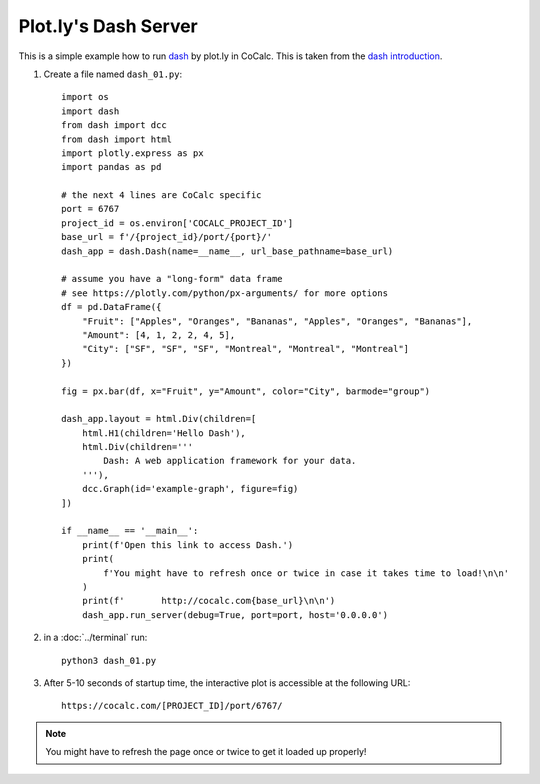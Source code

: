 .. index:: Plot.ly
.. index:: Plotly
.. index:: Dash

.. highlight:: python

============================
Plot.ly's Dash Server
============================

.. _plotly-dash:

This is a simple example how to run `dash`_ by plot.ly in CoCalc.
This is taken from the `dash introduction <https://dash.plotly.com/layout>`_.

1. Create a file named ``dash_01.py``::

    import os
    import dash
    from dash import dcc
    from dash import html
    import plotly.express as px
    import pandas as pd

    # the next 4 lines are CoCalc specific
    port = 6767
    project_id = os.environ['COCALC_PROJECT_ID']
    base_url = f'/{project_id}/port/{port}/'
    dash_app = dash.Dash(name=__name__, url_base_pathname=base_url)

    # assume you have a "long-form" data frame
    # see https://plotly.com/python/px-arguments/ for more options
    df = pd.DataFrame({
        "Fruit": ["Apples", "Oranges", "Bananas", "Apples", "Oranges", "Bananas"],
        "Amount": [4, 1, 2, 2, 4, 5],
        "City": ["SF", "SF", "SF", "Montreal", "Montreal", "Montreal"]
    })

    fig = px.bar(df, x="Fruit", y="Amount", color="City", barmode="group")

    dash_app.layout = html.Div(children=[
        html.H1(children='Hello Dash'),
        html.Div(children='''
            Dash: A web application framework for your data.
        '''),
        dcc.Graph(id='example-graph', figure=fig)
    ])

    if __name__ == '__main__':
        print(f'Open this link to access Dash.')
        print(
            f'You might have to refresh once or twice in case it takes time to load!\n\n'
        )
        print(f'       http://cocalc.com{base_url}\n\n')
        dash_app.run_server(debug=True, port=port, host='0.0.0.0')



2. in a :doc:`../terminal` run::

        python3 dash_01.py

3. After 5-10 seconds of startup time, the interactive plot is accessible at the following URL::

        https://cocalc.com/[PROJECT_ID]/port/6767/

.. note::

    You might have to refresh the page once or twice to get it loaded up properly!

.. _dash: https://dash.plotly.com/
